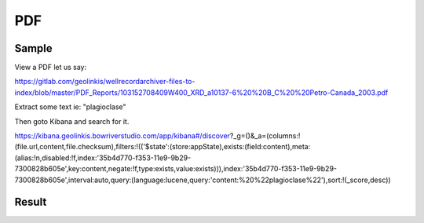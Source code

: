 PDF
===


Sample
------

View a PDF let us say:

https://gitlab.com/geolinkis/wellrecordarchiver-files-to-index/blob/master/PDF_Reports/103152708409W400_XRD_a10137-6%20%20B_C%20%20Petro-Canada_2003.pdf

Extract some text ie: "plagioclase"

Then goto Kibana and search for it.

https://kibana.geolinkis.bowriverstudio.com/app/kibana#/discover?_g=()&_a=(columns:!(file.url,content,file.checksum),filters:!(('$state':(store:appState),exists:(field:content),meta:(alias:!n,disabled:!f,index:'35b4d770-f353-11e9-9b29-7300828b605e',key:content,negate:!f,type:exists,value:exists))),index:'35b4d770-f353-11e9-9b29-7300828b605e',interval:auto,query:(language:lucene,query:'content:%20%22plagioclase%22'),sort:!(_score,desc))


Result
------

.. image:: search-result.png





